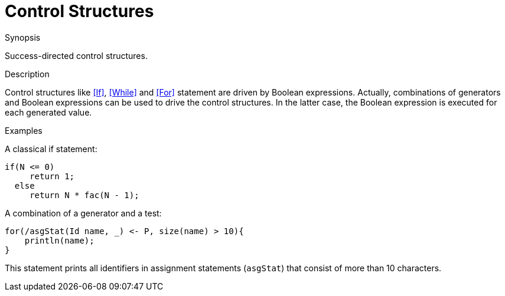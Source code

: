 
[[Concepts-ControlStructures]]
# Control Structures
:concept: Concepts/ControlStructures

.Synopsis
Success-directed control structures.

.Syntax

.Types

.Function

.Description
Control structures like <<If>>, <<While>> and <<For>> statement are driven by Boolean expressions.
Actually, combinations of generators and Boolean expressions can be used to drive the control structures. 
In the latter case, the Boolean expression is executed for each generated value.

.Examples
A classical if statement:
[source,rascal]
----
if(N <= 0)
     return 1; 
  else
     return N * fac(N - 1);
----

A combination of a generator and a test:

[source,rascal]
----
for(/asgStat(Id name, _) <- P, size(name) > 10){
    println(name);
}
----
This statement prints all identifiers in assignment statements (`asgStat`) that consist of more than 10 characters.

.Benefits

.Pitfalls


:leveloffset: +1

:leveloffset: -1